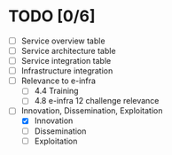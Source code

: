 * TODO [0/6]
- [ ] Service overview table
- [ ] Service architecture table
- [ ] Service integration table
- [ ] Infrastructure integration
- [ ] Relevance to e-infra
  - [ ] 4.4 Training
  - [ ] 4.8 e-infra 12 challenge relevance
- [-] Innovation, Dissemination, Exploitation
  - [X] Innovation
  - [ ] Dissemination
  - [ ] Exploitation
